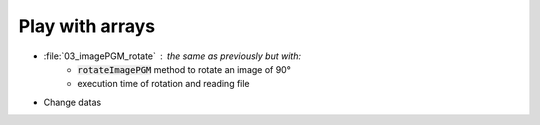 Play with arrays
################


* :file:`03_imagePGM_rotate` : the same as previously but with:
	* :code:`rotateImagePGM` method to rotate an image of 90°
	* execution time of rotation and reading file
* Change datas